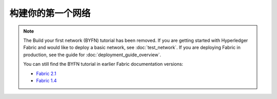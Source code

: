 构建你的第一个网络
=================================

.. note:: The Build your first network (BYFN) tutorial has been removed.
   If you are getting started with Hyperledger Fabric and would like to deploy
   a basic network, see :doc:`test_network`.
   If you are deploying Fabric in production, see the guide for :doc:`deployment_guide_overview`.

   You can still find the BYFN tutorial in earlier Fabric documentation versions:

   - `Fabric 2.1 <https://hyperledger-fabric.readthedocs.io/en/release-2.1/build_network.html>`_
   - `Fabric 1.4 <https://hyperledger-fabric.readthedocs.io/en/release-1.4/build_network.html>`_



.. Licensed under Creative Commons Attribution 4.0 International License
   https://creativecommons.org/licenses/by/4.0/

